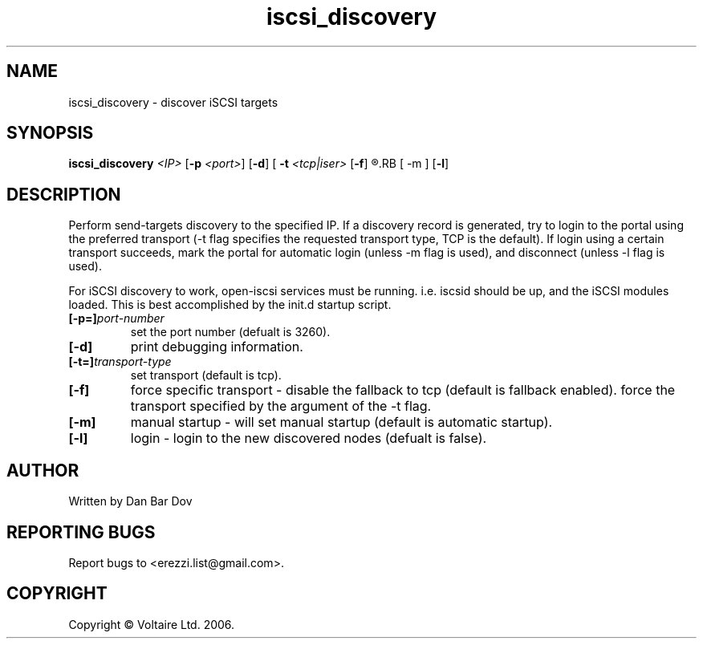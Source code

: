 .de Vb \" Begin verbatim text
.ft CW
.nf
.ne \\$1
..

.TH "iscsi_discovery" 8
.SH NAME
iscsi_discovery \- discover iSCSI targets
.SH SYNOPSIS
.B iscsi_discovery
.I <IP>
.RB [ -p
.IR <port> ]
.RB [ -d ]
.RB [\  -t
.IR <tcp|iser>
.RB [ -f ]
.R ]
.RB [ -m ]
.RB [ -l ]

.SH DESCRIPTION
Perform send-targets discovery to the specified IP. If a discovery record
is generated, try to login to the portal using the preferred transport
(\-t flag specifies the requested transport type, TCP is the default).
If login using a certain transport succeeds, mark the portal for automatic
login (unless \-m flag is used), and disconnect (unless \-l flag is used).

For iSCSI discovery to work, open-iscsi services must be running. i.e. iscsid
should be up, and the iSCSI modules loaded. This is best accomplished by the
init.d startup script.

.\" .SH OPTIONS
.TP
.BI [-p=]\fIport\-number\fP
set the port number (defualt is 3260).
.TP
.BI [-d]
print debugging information.
.TP
.BI [-t=]\fItransport\-type\fP
set transport (default is tcp).
.TP
.BI [-f]
force specific transport -
disable the fallback to tcp (default is fallback enabled).
force the transport specified by the argument of the \-t flag.

.TP
.BI [-m]
manual startup - will set manual startup (default is automatic startup).
.TP
.BI [-l]
login - login to the new discovered nodes (defualt is false).

.SH AUTHOR
Written by Dan Bar Dov
.SH "REPORTING BUGS"
Report bugs to <erezzi.list@gmail.com>.
.SH COPYRIGHT
Copyright \(co Voltaire Ltd. 2006.
